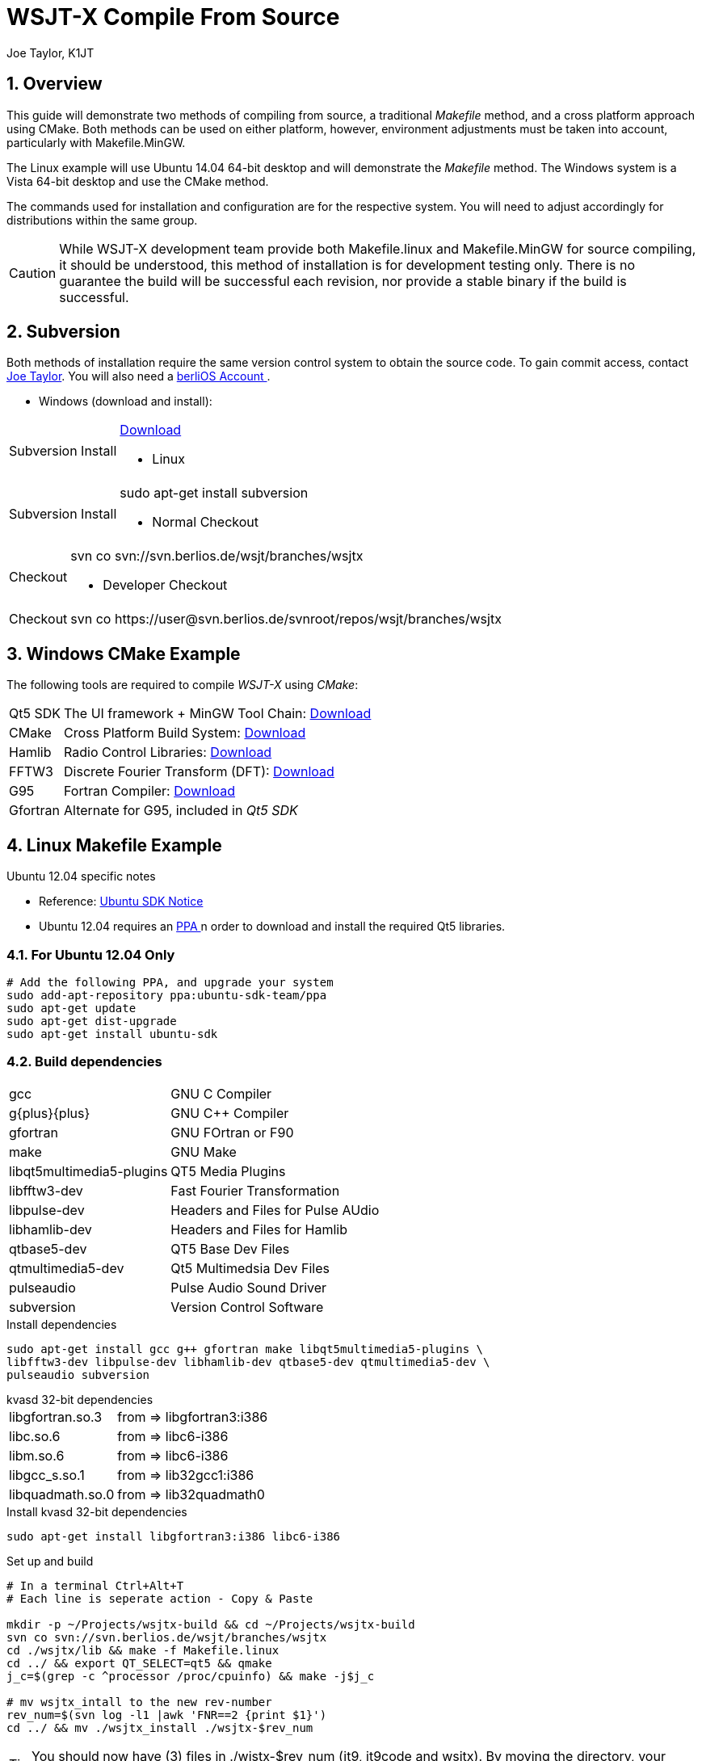 // Status=review
// Temporary header until the dev-guide-main.adoc is implemented
= WSJT-X Compile From Source
:Author: Joe Taylor, K1JT
:Date: January 30, 2014
:badges:
:icons:
:numbered:
:keywords: amateur radio weak signal communication K1JT WSJT FSK441 JT65 JT6M JT9 WSJTX
:description: Software for Amateur Radio Weak-Signal Communication

// web-links
:gnu_gpl: http://www.gnu.org/licenses/[GNU GPL]
:ubuntu_sdk: https://launchpad.net/~ubuntu-sdk-team/+archive/ppa[Ubuntu SDK Notice]
:ppa: http://en.wikipedia.org/wiki/Personal_Package_Archive[ PPA ]
:berlios1: http://developer.berlios.de/projects/wsjt/[ berliOS ]
:berlios2: http://developer.berlios.de/account/register.php[ berliOS Account ]

// mail-to links
:joe_taylor: mailto:joe@princeton.edu[Joe Taylor, K1JT ]
:greg_beam: mailto:ki7mt@yahoo.com[ KI7MT ]
:dev_mail_list: https://lists.berlios.de/mailman/listinfo/wsjt-devel[WSJT developers email list]

// Download Links
:svn: http://subversion.apache.org/packages.html#windows[ Download ]
:cmake: http://www.cmake.org/cmake/resources/software.html[ Download ]
:hamlib: http://sourceforge.net/apps/mediawiki/hamlib/index.php?title=Main_Page[ Download ]
:fftw3: http://www.fftw.org/download.html[ Download ]
:qt5_framework: http://qt-project.org/downloads#qt-other[ Download ]
:g95: http://www.fortran.com/the-fortran-company-homepage/whats-new/g95-windows-download/[Download]

== Overview

This guide will demonstrate two methods of compiling from source, a 
traditional _Makefile_ method, and a cross platform approach using
CMake. Both methods can be used on either platform, however, environment
adjustments must be taken into account, particularly with Makefile.MinGW.

The Linux example will use Ubuntu 14.04 64-bit desktop and will
demonstrate the _Makefile_ method. The Windows system is a Vista 64-bit
desktop and use the CMake method.

The commands used for installation and configuration are for the respective
system. You will need to adjust accordingly for distributions within the same
group.

CAUTION: While WSJT-X development team provide both Makefile.linux and
Makefile.MinGW for source compiling, it should be understood, this method of
installation is for development testing only. There is no guarantee the build
will be successful each revision, nor provide a stable binary if the build is
successful. 

== Subversion

Both methods of installation require the same version control system to obtain
the source code. To gain commit access, contact {joe_taylor}. You will also need
a {berlios2}.


* Windows (download and install):

[horizontal]
Subversion Install:: {svn}

* Linux

[horizontal]
Subversion Install:: sudo apt-get install subversion

* Normal Checkout

[horizontal]
Checkout:: svn co svn://svn.berlios.de/wsjt/branches/wsjtx

* Developer Checkout

[horizontal]
Checkout:: +++svn co https://user@svn.berlios.de/svnroot/repos/wsjt/branches/wsjtx+++


== Windows CMake Example

The following tools are required to compile _WSJT-X_ using _CMake_:

[horizontal]
Qt5 SDK:: The UI framework {plus} MinGW Tool Chain: {qt5_framework}
CMake:: Cross Platform Build System: {cmake}
Hamlib:: Radio Control Libraries: {hamlib}
FFTW3:: Discrete Fourier Transform (DFT): {fftw3}
G95:: Fortran Compiler: {g95}
Gfortran:: Alternate for G95, included in _Qt5 SDK_

== Linux Makefile Example

.Ubuntu 12.04 specific notes
* Reference: {ubuntu_sdk}
* Ubuntu 12.04 requires an {ppa} n order to download and install the required
Qt5 libraries.

=== For Ubuntu 12.04 Only
[source,bash]
-----
# Add the following PPA, and upgrade your system
sudo add-apt-repository ppa:ubuntu-sdk-team/ppa
sudo apt-get update
sudo apt-get dist-upgrade
sudo apt-get install ubuntu-sdk
-----

=== Build dependencies
[horizontal]
+gcc+:: GNU C Compiler
+g{plus}{plus}+:: GNU C{plus}{plus} Compiler
+gfortran+:: GNU FOrtran or F90
+make+:: GNU Make
+libqt5multimedia5-plugins+:: QT5 Media Plugins
+libfftw3-dev+:: Fast Fourier Transformation
+libpulse-dev+:: Headers and Files for Pulse AUdio
+libhamlib-dev+:: Headers and Files for Hamlib
+qtbase5-dev+:: QT5 Base Dev Files
+qtmultimedia5-dev+:: Qt5 Multimedsia Dev Files
+pulseaudio+:: Pulse Audio Sound Driver
+subversion+:: Version Control Software

.Install dependencies
[source,bash]
-----
sudo apt-get install gcc g++ gfortran make libqt5multimedia5-plugins \
libfftw3-dev libpulse-dev libhamlib-dev qtbase5-dev qtmultimedia5-dev \
pulseaudio subversion
-----

.kvasd 32-bit dependencies
[horizontal]
+libgfortran.so.3+:: from => libgfortran3:i386
+libc.so.6+:: from => libc6-i386
+libm.so.6+:: from => libc6-i386
+libgcc_s.so.1+:: from => lib32gcc1:i386
+libquadmath.so.0+:: from => lib32quadmath0

.Install kvasd 32-bit dependencies
[source,bash]
-----
sudo apt-get install libgfortran3:i386 libc6-i386
-----

.Set up and build
[source,bash]
-----
# In a terminal Ctrl+Alt+T
# Each line is seperate action - Copy & Paste

mkdir -p ~/Projects/wsjtx-build && cd ~/Projects/wsjtx-build
svn co svn://svn.berlios.de/wsjt/branches/wsjtx
cd ./wsjtx/lib && make -f Makefile.linux
cd ../ && export QT_SELECT=qt5 && qmake
j_c=$(grep -c ^processor /proc/cpuinfo) && make -j$j_c

# mv wsjtx_intall to the new rev-number
rev_num=$(svn log -l1 |awk 'FNR==2 {print $1}')
cd ../ && mv ./wsjtx_install ./wsjtx-$rev_num

-----

TIP: You should now have (3) files in ./wjstx-$rev_num (jt9, jt9code
and wsjtx). By moving the directory, your ready for the next build cycle.

.Final configuraiton
Before running _WSJT-X_, download _kvasd_, and link required run files.

[source,bash]
-----
# cd and download set-up kvasd
wget -P ./wsjtx http://www.physics.princeton.edu/pulsar/K1JT/kvasd
chmod +x ./wsjtx/kvasd
cd ./wsjtx-$rev_num

# IMPORTANT: You can copy or link the files / folders, but make sure
# they are in the same directory as the wsjtx binary.

# Link or cp the following files & folders
ln -s ../wsjtx/kvasd ./kvasd
ln -s ../wsjtx/kvasd.dat ./kvasd.dat
ln -s ../wsjtx/CALL3.TXT ./CALL3.TXT
ln -s ../wsjtx/cty.dat ./cty.dat
ln -s ../wsjtx/Palettes ./Palettes
ln -s ../wsjtx/samples ./samples
ln -s ../wsjtx/mouse_commands.txt ./mouse_commands.txt
ln -s ../wsjtx/shortcuts.txt ./shortcuts.txt
ln -s ../wsjtx/prefixes.txt ./prefixes.txt
-----

.Test kvasd
Before you run _WSJT-X_, ensure _kvasd_ has its required libraries.

[source,bash]
-----
cd wsjtx-$rev_num
ldd ./kvasd

# If there were no missing links, test _kvasd_
./kvasd

# If sucessful, the K1JT copyright message will be displayed.

-----

.Run the new binary
[source,bash]
-----
./wsjtx
-----

[appendix]
License
-------
WSJT-X is free software: you can redistribute it and/or modify
under the terms of the GNU General Public License as published by
the Free Software Foundation, either version 3 of the License, or
(at your option) any later version.

WSJT-X is distributed in the hope that it will be useful,
but WITHOUT ANY WARRANTY; without even the implied warranty of
MERCHANTABILITY or FITNESS FOR A PARTICULAR PURPOSE.  See the
GNU General Public License for more details.

You should have received a copy of the GNU General Public License
along with this documentation. If not, see {gnu_gpl}

Copyright (C) 2001-2014 Joseph H Taylor, Jr, {joe_taylor}.
